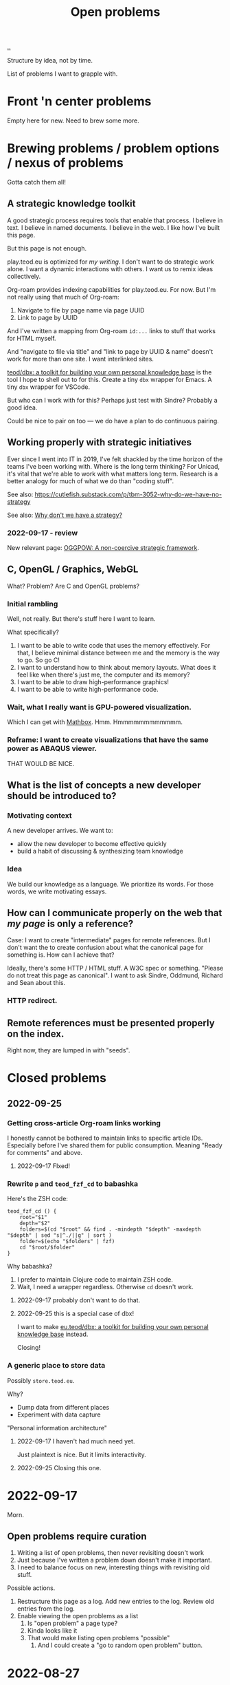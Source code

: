 :PROPERTIES:
:ID: 9dfae94f-677a-49a6-bee3-98a2bb470e48
:END:
#+title: Open problems

[[./..][..]]

Structure by idea, not by time.

List of problems I want to grapple with.

* Front 'n center problems
Empty here for new.
Need to brew some more.
* Brewing problems / problem options / nexus of problems
Gotta catch them all!
** A strategic knowledge toolkit
A good strategic process requires tools that enable that process.
I believe in text.
I believe in named documents.
I believe in the web.
I like how I've built this page.

But this page is not enough.

play.teod.eu is optimized for /my writing/.
I don't want to do strategic work alone.
I want a dynamic interactions with others.
I want us to remix ideas collectively.

Org-roam provides indexing capabilities for play.teod.eu.
For now.
But I'm not really using that much of Org-roam:

1. Navigate to file by page name via page UUID
2. Link to page by UUID

And I've written a mapping from Org-roam =id:...= links to stuff that works for HTML myself.

And "navigate to file via title" and "link to page by UUID & name" doesn't work for more than one site.
I want interlinked sites.

[[id:f4762ab2-c1e5-4b90-9e59-be3ad6e6eafd][teod/dbx: a toolkit for building your own personal knowledge base]] is the tool I hope to shell out to for this.
Create a tiny =dbx= wrapper for Emacs.
A tiny =dbx= wrapper for VSCode.

But who can I work with for this?
Perhaps just test with Sindre?
Probably a good idea.

Could be nice to pair on too --- we do have a plan to do continuous pairing.
** Working properly with strategic initiatives
Ever since I went into IT in 2019, I've felt shackled by the time horizon of the teams I've been working with.
Where is the long term thinking?
For Unicad, it's vital that we're able to work with what matters long term.
Research is a better analogy for much of what we do than "coding stuff".

See also: https://cutlefish.substack.com/p/tbm-3052-why-do-we-have-no-strategy

See also: [[id:b94ada99-dfc3-4f3e-ba69-a4edf5fc1efd][Why don't we have a strategy?]]
*** 2022-09-17 - review
New relevant page: [[id:7e70b878-1ef2-4ab6-885b-727eb557213d][OGGPOW: A non-coercive strategic framework]].
** C, OpenGL / Graphics, WebGL
What?
Problem?
Are C and OpenGL problems?
*** Initial rambling
Well, not really.
But there's stuff here I want to learn.

What  specifically?

1. I want to be able to write code that uses the memory effectively.
   For that, I believe minimal distance between me and the memory is the way to go.
   So go C!
2. I want to understand how to think about memory layouts.
   What does it feel like when there's just me, the computer and its memory?
3. I want to be able to draw high-performance graphics!
4. I want to be able to write high-performance code.
*** Wait, what I really want is GPU-powered visualization.
Which I can get with [[id:cab308ab-00db-4584-89a8-b7371b41275c][Mathbox]].
Hmm.
Hmmmmmmmmmmmm.
*** Reframe: I want to create visualizations that have the same power as ABAQUS viewer.
THAT WOULD BE NICE.
** What is the list of concepts a new developer should be introduced to?
*** Motivating context
A new developer arrives.
We want to:

- allow the new developer to become effective quickly
- build a habit of discussing & synthesizing team knowledge
*** Idea
We build our knowledge as a language.
We prioritize its words.
For those words, we write motivating essays.
** How can I communicate properly on the web that /my page/ is only a reference?
Case: I want to create "intermediate" pages for remote references.
But I don't want the to create confusion about what the canonical page for something is.
How can I achieve that?

Ideally, there's some HTTP / HTML stuff.
A W3C spec or something.
"Please do not treat this page as canonical".
I want to ask Sindre, Oddmund, Richard and Sean about this.
*** HTTP redirect.
** Remote references must be presented properly on the index.
Right now, they are lumped in with "seeds".
* Closed problems
** 2022-09-25
*** Getting cross-article Org-roam links working
I honestly cannot be bothered to maintain links to specific article IDs.
Especially before I've shared them for public consumption.
Meaning "Ready for comments" and above.
**** 2022-09-17 FIxed!
*** Rewrite =p= and =teod_fzf_cd= to babashka
Here's the ZSH code:

#+begin_src
teod_fzf_cd () {
    root="$1"
    depth="$2"
    folders=$(cd "$root" && find . -mindepth "$depth" -maxdepth "$depth" | sed "s|^./||g" | sort )
    folder=$(echo "$folders" | fzf)
    cd "$root/$folder"
}
#+end_src

Why babashka?

1. I prefer to maintain Clojure code to maintain ZSH code.
2. Wait, I need a wrapper regardless.
   Otherwise =cd= doesn't work.
**** 2022-09-17 probably don't want to do that.
**** 2022-09-25 this is a special case of dbx!
I want to make [[id:f4762ab2-c1e5-4b90-9e59-be3ad6e6eafd][eu.teod/dbx: a toolkit for building your own personal knowledge base]] instead.

Closing!
*** A generic place to store data
Possibly =store.teod.eu=.

Why?

- Dump data from different places
- Experiment with data capture

"Personal information architecture"
**** 2022-09-17 I haven't had much need yet.
Just plaintext is nice. But it limits interactivity.
**** 2022-09-25 Closing this one.
* 2022-09-17
Morn.
** Open problems require curation
1. Writing a list of open problems, then never revisiting doesn't work
2. Just because I've written a problem down doesn't make it important.
3. I need to balance focus on new, interesting things with revisiting old stuff.

Possible actions.

1. Restructure this page as a log.
   Add new entries to the log.
   Review old entries from the log.
2. Enable viewing the open problems as a list
   1. Is "open problem" a page type?
   2. Kinda looks like it
   3. That would make listing open problems "possible"
      1. And I could create a "go to random open problem" button.
* 2022-08-27
ACTION TIME

1. Open problems are nice.
   I want to continue this path.
2. [[id:0cc48734-e933-44cb-a4e8-2678f125f6df][Attention design]] is important.
   What problems are on top?
   For this, just copy the structure from other places.
3. New problems!
   1. Define [[id:6ac830ef-cb3f-48ea-924a-5304384c4b8e][phenomenology]]
   2. Define [[id:0ca0f3d5-ecae-40fe-9e79-2f24e6780079][existentialism]]
   3. Create a data visualization gallery
